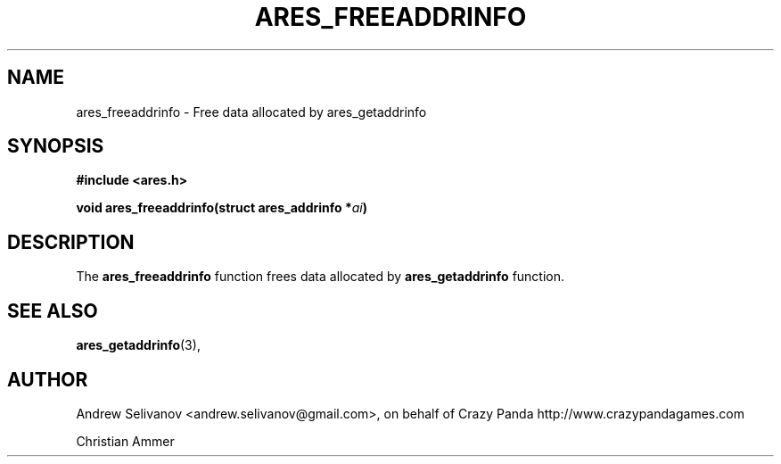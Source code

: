 .\"
.\" Copyright 1998 by the Massachusetts Institute of Technology.
.\"
.\" Permission to use, copy, modify, and distribute this
.\" software and its documentation for any purpose and without
.\" fee is hereby granted, provided that the above copyright
.\" notice appear in all copies and that both that copyright
.\" notice and this permission notice appear in supporting
.\" documentation, and that the name of M.I.T. not be used in
.\" advertising or publicity pertaining to distribution of the
.\" software without specific, written prior permission.
.\" M.I.T. makes no representations about the suitability of
.\" this software for any purpose.  It is provided "as is"
.\" without express or implied warranty.
.\"
.TH ARES_FREEADDRINFO 3 "6 November 2018"
.SH NAME
ares_freeaddrinfo \- Free data allocated by ares_getaddrinfo
.SH SYNOPSIS
.nf
.B #include <ares.h>
.PP
.B void ares_freeaddrinfo(struct ares_addrinfo *\fIai\fP)
.fi
.SH DESCRIPTION
The
.B ares_freeaddrinfo
function frees data allocated by
.B ares_getaddrinfo
function.
.SH SEE ALSO
.BR ares_getaddrinfo (3),
.SH AUTHOR
Andrew Selivanov <andrew.selivanov@gmail.com>, on behalf of Crazy Panda http://www.crazypandagames.com
.PP
Christian Ammer
